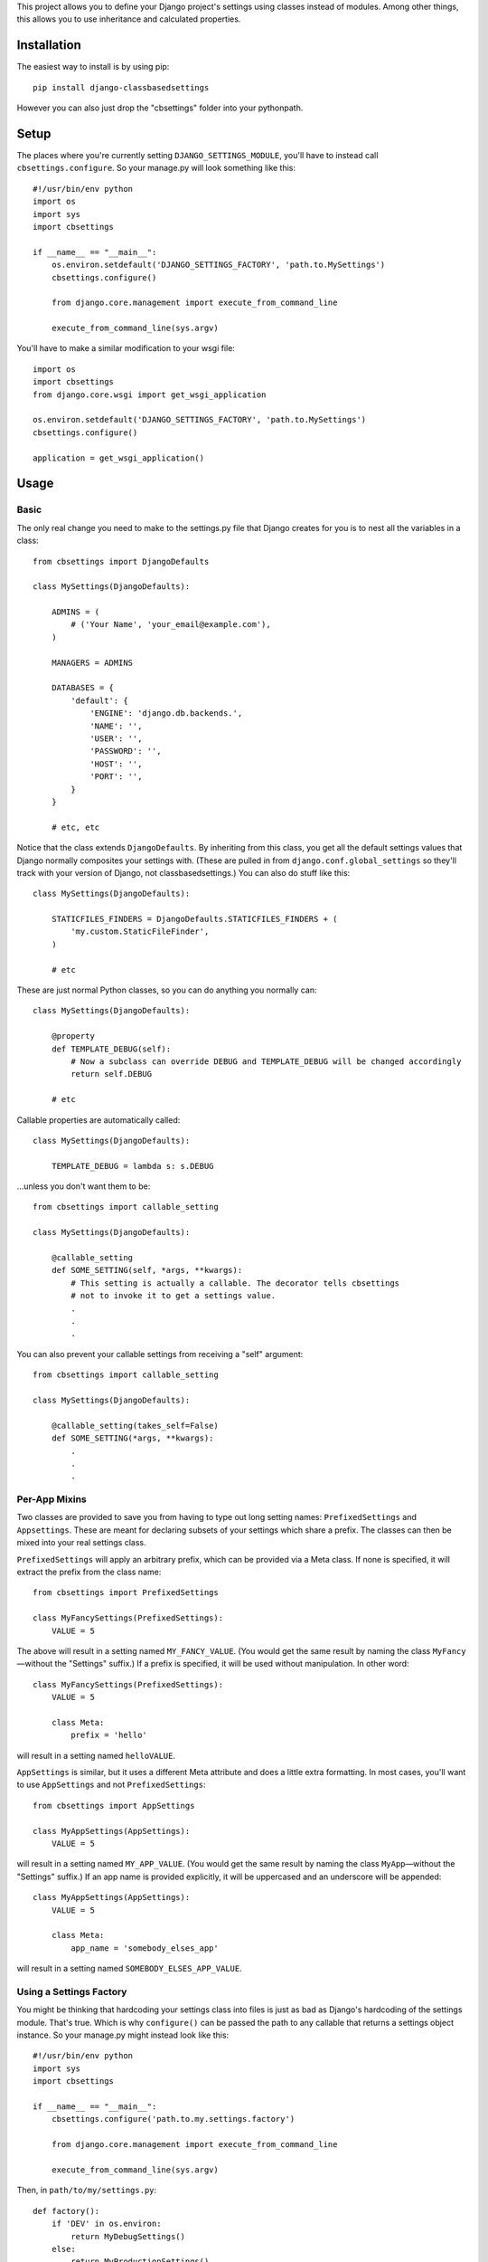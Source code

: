 This project allows you to define your Django project's settings using classes
instead of modules. Among other things, this allows you to use inheritance and
calculated properties.

.. image:: https://secure.travis-ci.org/matthewwithanm/django-classbasedsettings.png?branch=develop
   :target: http://travis-ci.org/matthewwithanm/django-classbasedsettings


Installation
============

The easiest way to install is by using pip::

    pip install django-classbasedsettings

However you can also just drop the "cbsettings" folder into your pythonpath.


Setup
=====

The places where you're currently setting ``DJANGO_SETTINGS_MODULE``, you'll have
to instead call ``cbsettings.configure``. So your manage.py will look something
like this::

    #!/usr/bin/env python
    import os
    import sys
    import cbsettings

    if __name__ == "__main__":
        os.environ.setdefault('DJANGO_SETTINGS_FACTORY', 'path.to.MySettings')
        cbsettings.configure()

        from django.core.management import execute_from_command_line

        execute_from_command_line(sys.argv)

You'll have to make a similar modification to your wsgi file::

    import os
    import cbsettings
    from django.core.wsgi import get_wsgi_application

    os.environ.setdefault('DJANGO_SETTINGS_FACTORY', 'path.to.MySettings')
    cbsettings.configure()

    application = get_wsgi_application()


Usage
=====


Basic
-----

The only real change you need to make to the settings.py file that Django
creates for you is to nest all the variables in a class::

    from cbsettings import DjangoDefaults

    class MySettings(DjangoDefaults):

        ADMINS = (
            # ('Your Name', 'your_email@example.com'),
        )

        MANAGERS = ADMINS

        DATABASES = {
            'default': {
                'ENGINE': 'django.db.backends.',
                'NAME': '',
                'USER': '',
                'PASSWORD': '',
                'HOST': '',
                'PORT': '',
            }
        }

        # etc, etc

Notice that the class extends ``DjangoDefaults``. By inheriting from this class,
you get all the default settings values that Django normally composites your
settings with. (These are pulled in from ``django.conf.global_settings`` so
they'll track with your version of Django, not classbasedsettings.) You can
also do stuff like this::

    class MySettings(DjangoDefaults):

        STATICFILES_FINDERS = DjangoDefaults.STATICFILES_FINDERS + (
            'my.custom.StaticFileFinder',
        )

        # etc

These are just normal Python classes, so you can do anything you normally can::

    class MySettings(DjangoDefaults):

        @property
        def TEMPLATE_DEBUG(self):
            # Now a subclass can override DEBUG and TEMPLATE_DEBUG will be changed accordingly
            return self.DEBUG

        # etc

Callable properties are automatically called::

    class MySettings(DjangoDefaults):

        TEMPLATE_DEBUG = lambda s: s.DEBUG

\...unless you don't want them to be::

    from cbsettings import callable_setting

    class MySettings(DjangoDefaults):

        @callable_setting
        def SOME_SETTING(self, *args, **kwargs):
            # This setting is actually a callable. The decorator tells cbsettings
            # not to invoke it to get a settings value.
            .
            .
            .

You can also prevent your callable settings from receiving a "self" argument::

    from cbsettings import callable_setting

    class MySettings(DjangoDefaults):

        @callable_setting(takes_self=False)
        def SOME_SETTING(*args, **kwargs):
            .
            .
            .


Per-App Mixins
--------------

Two classes are provided to save you from having to type out long setting names:
``PrefixedSettings`` and ``Appsettings``. These are meant for declaring subsets
of your settings which share a prefix. The classes can then be mixed into your
real settings class.

``PrefixedSettings`` will apply an arbitrary prefix, which can be provided via
a Meta class. If none is specified, it will extract the prefix from the class
name::

    from cbsettings import PrefixedSettings

    class MyFancySettings(PrefixedSettings):
        VALUE = 5

The above will result in a setting named ``MY_FANCY_VALUE``. (You would get the
same result by naming the class ``MyFancy``—without the "Settings" suffix.) If a
prefix is specified, it will be used without manipulation. In other word::

    class MyFancySettings(PrefixedSettings):
        VALUE = 5

        class Meta:
            prefix = 'hello'

will result in a setting named ``helloVALUE``.

``AppSettings`` is similar, but it uses a different Meta attribute and does a
little extra formatting. In most cases, you'll want to use ``AppSettings`` and
not ``PrefixedSettings``::

    from cbsettings import AppSettings

    class MyAppSettings(AppSettings):
        VALUE = 5

will result in a setting named ``MY_APP_VALUE``. (You would get the same result
by naming the class ``MyApp``—without the "Settings" suffix.) If an app name is
provided explicitly, it will be uppercased and an underscore will be appended::

    class MyAppSettings(AppSettings):
        VALUE = 5

        class Meta:
            app_name = 'somebody_elses_app'

will result in a setting named ``SOMEBODY_ELSES_APP_VALUE``.


Using a Settings Factory
------------------------

You might be thinking that hardcoding your settings class into files is just as
bad as Django's hardcoding of the settings module. That's true. Which is why
``configure()`` can be passed the path to any callable that returns a settings
object instance. So your manage.py might instead look like this::

    #!/usr/bin/env python
    import sys
    import cbsettings

    if __name__ == "__main__":
        cbsettings.configure('path.to.my.settings.factory')

        from django.core.management import execute_from_command_line

        execute_from_command_line(sys.argv)

Then, in ``path/to/my/settings.py``::

    def factory():
        if 'DEV' in os.environ:
            return MyDebugSettings()
        else:
            return MyProductionSettings()

Now you can easily change which settings class you're using based on whatever
conditions you want without having to make modifications to multiple files.


Using Switcher
--------------

Using a factory method to determine which settings class to use is a powerful
feature! But usually you'll want to switch settings classes based on the same
kinds of conditions, so django-classbasedsettings comes with a factory that'll
handle these common cases, and allow you to easily define simple conditions of
your own. It also uses a more declarative syntax, which makes it more organized
than a factory method. Here's how you use it in your settings file::

    from cbsettings import DjangoDefaults, switcher

    class MyProductionSettings(DjangoDefaults):
        DEBUG = False
        # etc

    class MyDevSettings(DjangoDefaults):
        DEBUG = True
        # etc

    class MyTestingSettings(MyProductionSettings):
        SOME_VAR = 'whatever'

    # You can use one of the preregistered conditions by passing kwargs. The
    # first class whose conditions are all met will be used.
    switcher.register(MyTestSettings, testing=True)
    switcher.register(MyDevSettings, hostnames=['mycompuer.home', 'billscomputer.home'])
    switcher.register(MyProductionSettings, hostnames=['theserver.com'])

    # ...or you can define your own simple checks as positional arguments. If
    # all of the values are truthy (and any kwarg checks pass), the class will
    # be used.
    switcher.register(MyDevSettings, 'dev.mysite.com' in __file__)
    switcher.register(MyDevSettings, os.environ.get('DEV'))

    # Callable positional arguments will be called, then checked for truthiness.
    switcher.register(MyDevSettings, lambda: randint(1, 2) == 2)

You can also use ``switcher.register`` as a class decorator::

    @switcher.register(hostnames=['theserver.com'])
    class MyProductionSettings(DjangoDefaults):
        DEBUG = False
        # etc

Then, wherever you're calling ``configure``, pass it your module's ``switcher``
variable::

    cbsettings.configure('path.to.my.settings.switcher')
